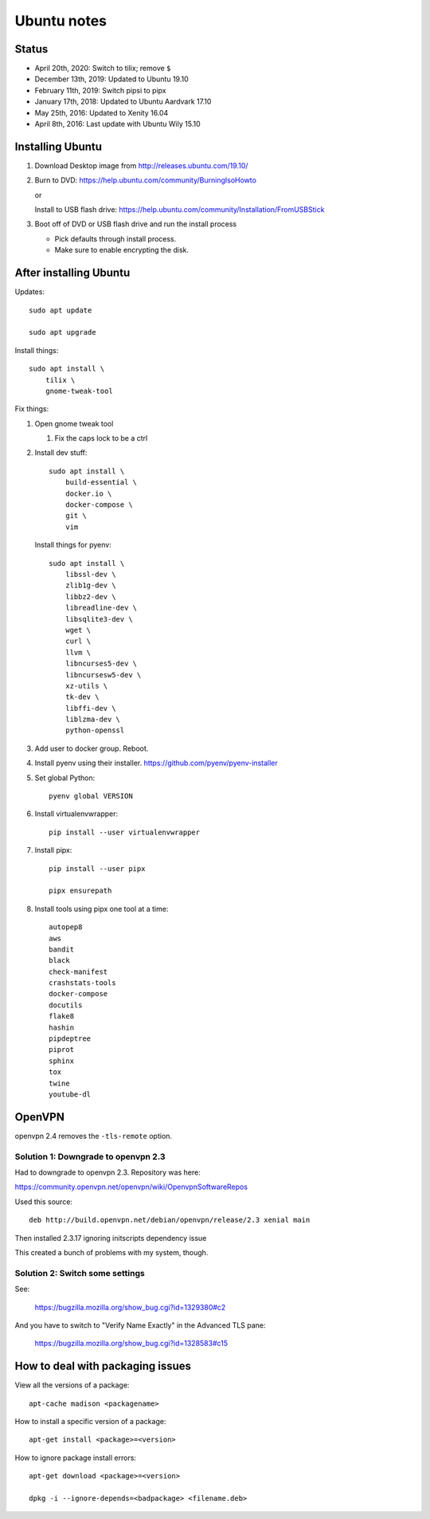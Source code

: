 ============
Ubuntu notes
============

Status
======

* April 20th, 2020: Switch to tilix; remove ``$``
* December 13th, 2019: Updated to Ubuntu 19.10
* February 11th, 2019: Switch pipsi to pipx
* January 17th, 2018: Updated to Ubuntu Aardvark 17.10
* May 25th, 2016: Updated to Xenity 16.04
* April 8th, 2016: Last update with Ubuntu Wily 15.10


Installing Ubuntu
=================

1. Download Desktop image from http://releases.ubuntu.com/19.10/
2. Burn to DVD: https://help.ubuntu.com/community/BurningIsoHowto
   
   or
   
   Install to USB flash drive: https://help.ubuntu.com/community/Installation/FromUSBStick

3. Boot off of DVD or USB flash drive and run the install process

   * Pick defaults through install process.
   * Make sure to enable encrypting the disk.


After installing Ubuntu
=======================

Updates::

  sudo apt update

  sudo apt upgrade

Install things::

  sudo apt install \
      tilix \
      gnome-tweak-tool

Fix things:

1. Open gnome tweak tool

   1. Fix the caps lock to be a ctrl

2. Install dev stuff::

     sudo apt install \
         build-essential \
         docker.io \
         docker-compose \
         git \
         vim

   Install things for pyenv::

     sudo apt install \
         libssl-dev \
         zlib1g-dev \
         libbz2-dev \
         libreadline-dev \
         libsqlite3-dev \
         wget \
         curl \
         llvm \
         libncurses5-dev \
         libncursesw5-dev \
         xz-utils \
         tk-dev \
         libffi-dev \
         liblzma-dev \
         python-openssl 

3. Add user to docker group. Reboot.

4. Install pyenv using their installer. https://github.com/pyenv/pyenv-installer

5. Set global Python::

      pyenv global VERSION

6. Install virtualenvwrapper::

      pip install --user virtualenvwrapper

7. Install pipx::

      pip install --user pipx

      pipx ensurepath

8. Install tools using pipx one tool at a time::

      autopep8
      aws
      bandit
      black
      check-manifest
      crashstats-tools
      docker-compose
      docutils
      flake8
      hashin
      pipdeptree
      piprot
      sphinx
      tox
      twine
      youtube-dl


OpenVPN
=======

openvpn 2.4 removes the ``-tls-remote`` option.


Solution 1: Downgrade to openvpn 2.3
------------------------------------

Had to downgrade to openvpn 2.3. Repository was here:

https://community.openvpn.net/openvpn/wiki/OpenvpnSoftwareRepos


Used this source::

    deb http://build.openvpn.net/debian/openvpn/release/2.3 xenial main


Then installed 2.3.17 ignoring initscripts dependency issue

This created a bunch of problems with my system, though.


Solution 2: Switch some settings
--------------------------------

See:

   https://bugzilla.mozilla.org/show_bug.cgi?id=1329380#c2

And you have to switch to "Verify Name Exactly" in the Advanced TLS pane:

   https://bugzilla.mozilla.org/show_bug.cgi?id=1328583#c15


How to deal with packaging issues
=================================

View all the versions of a package::

    apt-cache madison <packagename>


How to install a specific version of a package::

    apt-get install <package>=<version>


How to ignore package install errors::

    apt-get download <package>=<version>

    dpkg -i --ignore-depends=<badpackage> <filename.deb>
